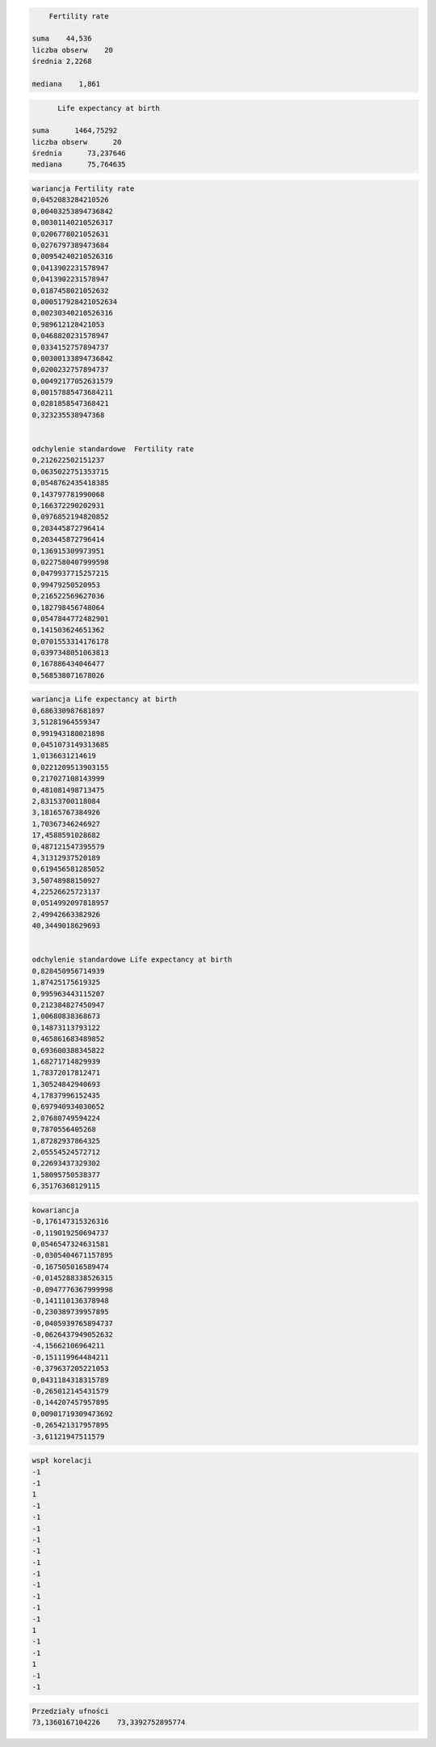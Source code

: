 .. code:: ipython3

        Fertility rate 
        
    suma    44,536
    liczba obserw    20
    średnia 2,2268
    
    mediana    1,861
    
    

.. code:: ipython3

          Life expectancy at birth 
          
    suma      1464,75292
    liczba obserw      20
    średnia      73,237646
    mediana      75,764635
    

.. code:: ipython3

    wariancja Fertility rate 
    0,0452083284210526
    0,00403253894736842
    0,00301140210526317
    0,0206778021052631
    0,0276797389473684
    0,00954240210526316
    0,0413902231578947
    0,0413902231578947
    0,0187458021052632
    0,000517928421052634
    0,00230340210526316
    0,989612128421053
    0,0468820231578947
    0,0334152757894737
    0,00300133894736842
    0,0200232757894737
    0,00492177052631579
    0,00157885473684211
    0,0281858547368421
    0,323235538947368
    
    
    odchylenie standardowe  Fertility rate 
    0,212622502151237
    0,0635022751353715
    0,0548762435418385
    0,143797781990068
    0,166372290202931
    0,0976852194820852
    0,203445872796414
    0,203445872796414
    0,136915309973951
    0,0227580407999598
    0,0479937715257215
    0,99479250520953
    0,216522569627036
    0,182798456748064
    0,0547844772482901
    0,141503624651362
    0,0701553314176178
    0,0397348051063813
    0,167886434046477
    0,568538071678026
    

.. code:: ipython3

    wariancja Life expectancy at birth 
    0,686330987681897
    3,51281964559347
    0,991943180021898
    0,0451073149313685
    1,0136631214619
    0,0221209513903155
    0,217027108143999
    0,481081498713475
    2,83153700118084
    3,18165767384926
    1,70367346246927
    17,4588591028682
    0,487121547395579
    4,31312937520189
    0,619456581285052
    3,50748988150927
    4,22526625723137
    0,0514992097818957
    2,49942663382926
    40,3449018629693
    
    
    odchylenie standardowe Life expectancy at birth 
    0,828450956714939
    1,87425175619325
    0,995963443115207
    0,212384827450947
    1,00680838368673
    0,14873113793122
    0,465861683489852
    0,693600388345822
    1,68271714829939
    1,78372017812471
    1,30524842940693
    4,17837996152435
    0,697940934030652
    2,07680749594224
    0,7870556405268
    1,87282937864325
    2,05554524572712
    0,22693437329302
    1,58095750538377
    6,35176368129115
    

.. code:: ipython3

    kowariancja
    -0,176147315326316
    -0,119019250694737
    0,0546547324631581
    -0,0305404671157895
    -0,167505016589474
    -0,0145288338526315
    -0,0947776367999998
    -0,141110136378948
    -0,230389739957895
    -0,0405939765894737
    -0,0626437949052632
    -4,15662106964211
    -0,151119964484211
    -0,379637205221053
    0,0431184318315789
    -0,265012145431579
    -0,144207457957895
    0,00901719309473692
    -0,265421317957895
    -3,61121947511579
    

.. code:: ipython3

    wspł korelacji
    -1
    -1
    1
    -1
    -1
    -1
    -1
    -1
    -1
    -1
    -1
    -1
    -1
    -1
    1
    -1
    -1
    1
    -1
    -1
    

.. code:: ipython3

    Przedziały ufności	
    73,1360167104226	73,3392752895774
    

